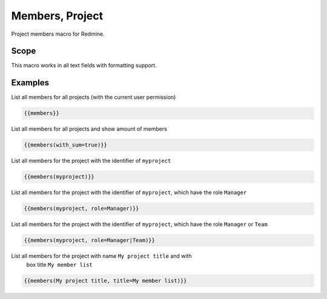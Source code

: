 Members, Project
----------------

Project members macro for Redmine.

.. function:: {{members([project_name, title=TITLE, role=ROLE, with_sum=BOOL])}}

    Show list of project members

    :param string project_name: can be project identifier, project name or project id
    :param string title: title to use for member list
    :param string role: only list members with this role. If you want to use multiple roles as filters, you have to use a | as separator.
    :param bool with_sum: show amount of members.

Scope
+++++

This macro works in all text fields with formatting support.

Examples
++++++++

List all members for all projects (with the current user permission)

.. code-block:: smarty

  {{members}}

List all members for all projects and show amount of members

.. code-block:: smarty

  {{members(with_sum=true)}}

List all members for the project with the identifier of ``myproject``

.. code-block:: smarty

  {{members(myproject)}}

List all members for the project with the identifier of ``myproject``, which
have the role ``Manager``

.. code-block:: smarty

  {{members(myproject, role=Manager)}}


List all members for the project with the identifier of ``myproject``, which
have the role ``Manager`` or ``Team``

.. code-block:: smarty

  {{members(myproject, role=Manager|Team)}}

List all members for the project with name ``My project title`` and with
  box title ``My member list``

.. code-block:: smarty

  {{members(My project title, title=My member list)}}
